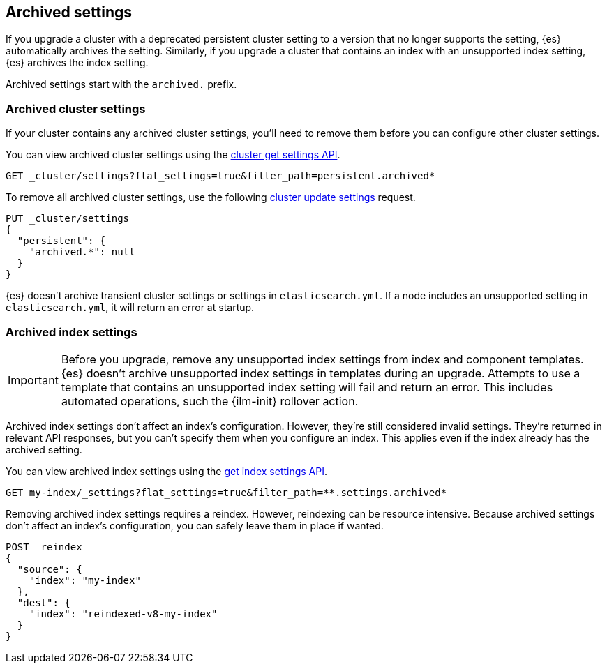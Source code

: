 [[archived-settings]]
== Archived settings

If you upgrade a cluster with a deprecated persistent cluster setting to a
version that no longer supports the setting, {es} automatically archives the
setting. Similarly, if you upgrade a cluster that contains an index with an
unsupported index setting, {es} archives the index setting.

Archived settings start with the `archived.` prefix.

[discrete]
[[archived-cluster-settings]]
=== Archived cluster settings

If your cluster contains any archived cluster settings, you'll need to remove
them before you can configure other cluster settings.

You can view archived cluster settings using the <<cluster-get-settings,cluster
get settings API>>.

[source,console]
----
GET _cluster/settings?flat_settings=true&filter_path=persistent.archived*
----

To remove all archived cluster settings, use the following
<<cluster-update-settings,cluster update settings>> request.

[source,console]
----
PUT _cluster/settings
{
  "persistent": {
    "archived.*": null
  }
}
----

{es} doesn't archive transient cluster settings or settings in
`elasticsearch.yml`. If a node includes an unsupported setting in
`elasticsearch.yml`, it will return an error at startup.

[discrete]
[[archived-index-settings]]
=== Archived index settings

IMPORTANT: Before you upgrade, remove any unsupported index settings from index
and component templates. {es} doesn't archive unsupported index settings in
templates during an upgrade. Attempts to use a template that contains an
unsupported index setting will fail and return an error. This includes automated
operations, such the {ilm-init} rollover action.

Archived index settings don't affect an index's configuration. However, they're
still considered invalid settings. They're returned in relevant API responses,
but you can't specify them when you configure an index. This applies even if the
index already has the archived setting.

You can view archived index settings using the <<indices-get-settings,get index
settings API>>.

[source,console]
----
GET my-index/_settings?flat_settings=true&filter_path=**.settings.archived*
----
// TEST[s/^/PUT my-index\n/]

Removing archived index settings requires a reindex. However, reindexing can be
resource intensive. Because archived settings don't affect an index's
configuration, you can safely leave them in place if wanted.

[source,console]
----
POST _reindex
{
  "source": {
    "index": "my-index"
  },
  "dest": {
    "index": "reindexed-v8-my-index"
  }
}
----
// TEST[s/^/PUT my-index\n/]